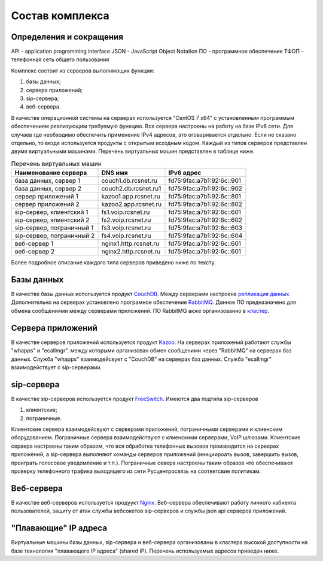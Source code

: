 Состав комплекса
================

Определения и сокращения
------------------------

API - application programming interface
JSON - JavaScript Object Notation
ПО - программное обеспечение
ТФОП - телефонная сеть общего пользования

Комплекс состоит из серверов выполняющих функции:

1. базы данных;
2. сервера приложений;
3. sip-сервера;
4. веб-сервера.

В качестве операционной системы на серверах используется "CentOS 7 x64" с установленным программым обеспечением реализующим требуемую функцию. Все сервера настроены на работу на базе IPv6 сети. Для случаев где необходимо обеспечить применение IPv4 адресов, это оговаривается отдельно. Если не сказано отдельно, то везде используется продукты с открытым исходным кодом. Каждый из типов серверов представлен двумя виртуальными машинами. Перечень виртуальных машин представлен в таблице ниже.

.. table:: Перечень виртуальных машин

  =========================   =====================  =========================
  Наименование сервера        DNS имя                IPv6 адрес
  =========================   =====================  =========================
  база данных, сервер 1       couch1.db.rcsnet.ru    fd75:9fac:a7b1:92:6c::901
  база данных, сервер 2       couch2.db.rcsnet.ru1   fd75:9fac:a7b1:92:6c::902
  сервер приложений 1         kazoo1.app.rcsnet.ru   fd75:9fac:a7b1:92:6c::801
  сервер приложений 2         kazoo2.app.rcsnet.ru   fd75:9fac:a7b1:92:6c::802
  sip-сервер, клиентский 1    fs1.voip.rcsnet.ru     fd75:9fac:a7b1:92:6c::601
  sip-сервер, клиентский 2    fs2.voip.rcsnet.ru     fd75:9fac:a7b1:92:6c::602
  sip-сервер, пограничный 1   fs3.voip.rcsnet.ru     fd75:9fac:a7b1:92:6c::603
  sip-сервер, пограничный 2   fs4.voip.rcsnet.ru     fd75:9fac:a7b1:92:6c::604
  веб-сервер 1                nginx1.http.rcsnet.ru  fd75:9fac:a7b1:92:6c::601
  веб-сервер 2                nginx2.http.rcsnet.ru  fd75:9fac:a7b1:92:6c::601
  =========================   =====================  =========================

Более подробное описание каждого типа серверов приведено ниже по тексту.

Базы данных
-----------

В качестве базы данных используется продукт `CouchDB <http://couchdb.apache.org/>`_. Между серверами настроена `репликация данных <https://wiki.apache.org/couchdb/Replication>`_.
Дополнительно на серверах установлено програмное обеспечение `RabbitMQ <https://www.rabbitmq.com/>`_. Данное ПО предназначено для обмена сообщениями между серверами приложений. ПО RabbitMQ акже организованно в `кластер <https://www.rabbitmq.com/clustering.html>`_.


Сервера приложений
------------------

В качестве серверов приложений используется продукт `Kazoo <http://wiki.2600hz.com/>`_. На серверах приложений работают службы "whapps" и
"ecallmgr". между которыми организован обмен сообщеними через "RabbitMQ" на серверах баз данных. Служба "whapps" взаимодейсвует с "CouchDB"
на серверах баз данных. Служба "ecallmgr" взаимодействует с sip-серверами.

sip-сервера
-----------

В качестве sip-серверов используется продукт `FreeSwitch <https://freeswitch.org/>`_. Имеются два подтипа sip-серверов

1. клиентские;
2. пограничные.

Клиентские сервера взаимодейсвуют с серверами приложений, пограничными серверами и клиенским оборудованием. Пограничные сервера взаимодействуют
с клиенскими серверами, VoIP шлюзами.
Клиентские сервера настроены таким образом, что вся обработка телефонных вызовов производится на серверах приложений, а sip-сервера выполняют
команды серверов приложений (инициироать вызов, завершить вызов, проиграть голосовое уведомление и т.п.).
Пограничные севера настроены таким образов что обеспечивают проверку телефонного трафика выходящего из сети Русцентросвязь на соответсвие политикам.

Веб-сервера
-----------

В качестве веб-серверов используется продуукт `Nginx <http://nginx.org/>`_. Веб-сервера обеспечивают работу личного кабиента пользователей,
защиту от атак службы вебсокетов sip-серверов и службы json api серверов приложений.

"Плавающие" IP адреса
---------------------

Виртуальные машины базы данных, sip-сервера и веб-сервера организованы в кластера высокой доступности на базе технологии "плавающего IP
адреса" (shared IP). Перечень используемых адресов приведен ниже.

.. table:: Перечень "плавающих" IP адресов

  ======================   =====================  =========================  ==============
  Наименование сервера     DNS имя                IPv6 адрес                 IPv4 адрес
  ======================   =====================  =========================  ==============
  база данных              couch.db.rcsnet.ru     fd75:9fac:a7b1:92:6c::900
  sip-сервер, клиентский   pbx.rcsnet.ru                                     91.103.196.11
  sip-сервер, пограничный  voip.rcsnet.ru                                    91.103.196.10
  веб-сервер               self.rcsnet.ru                                    217.12.243.138
  ======================   =====================  =========================  ==============

